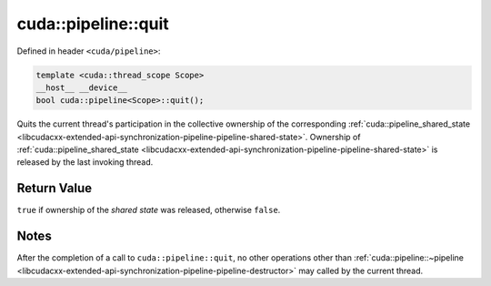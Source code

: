 .. _libcudacxx-extended-api-synchronization-pipeline-pipeline-quit:

cuda::pipeline::quit
========================

Defined in header ``<cuda/pipeline>``:

.. code:: cuda

   template <cuda::thread_scope Scope>
   __host__ __device__
   bool cuda::pipeline<Scope>::quit();

Quits the current thread's participation in the collective ownership of the corresponding
:ref:`cuda::pipeline_shared_state <libcudacxx-extended-api-synchronization-pipeline-pipeline-shared-state>`.
Ownership of :ref:`cuda::pipeline_shared_state <libcudacxx-extended-api-synchronization-pipeline-pipeline-shared-state>`
is released by the last invoking thread.

Return Value
------------

``true`` if ownership of the *shared state* was released, otherwise ``false``.

Notes
-----

After the completion of a call to ``cuda::pipeline::quit``, no other operations other than
:ref:`cuda::pipeline::~pipeline <libcudacxx-extended-api-synchronization-pipeline-pipeline-destructor>` may called by the
current thread.
